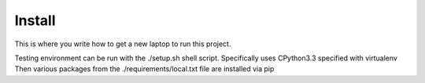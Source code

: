 Install
=========

This is where you write how to get a new laptop to run this project.

Testing environment can be run with the ./setup.sh shell script.
Specifically uses CPython3.3 specified with virtualenv
Then various packages from the ./requirements/local.txt file are installed via pip